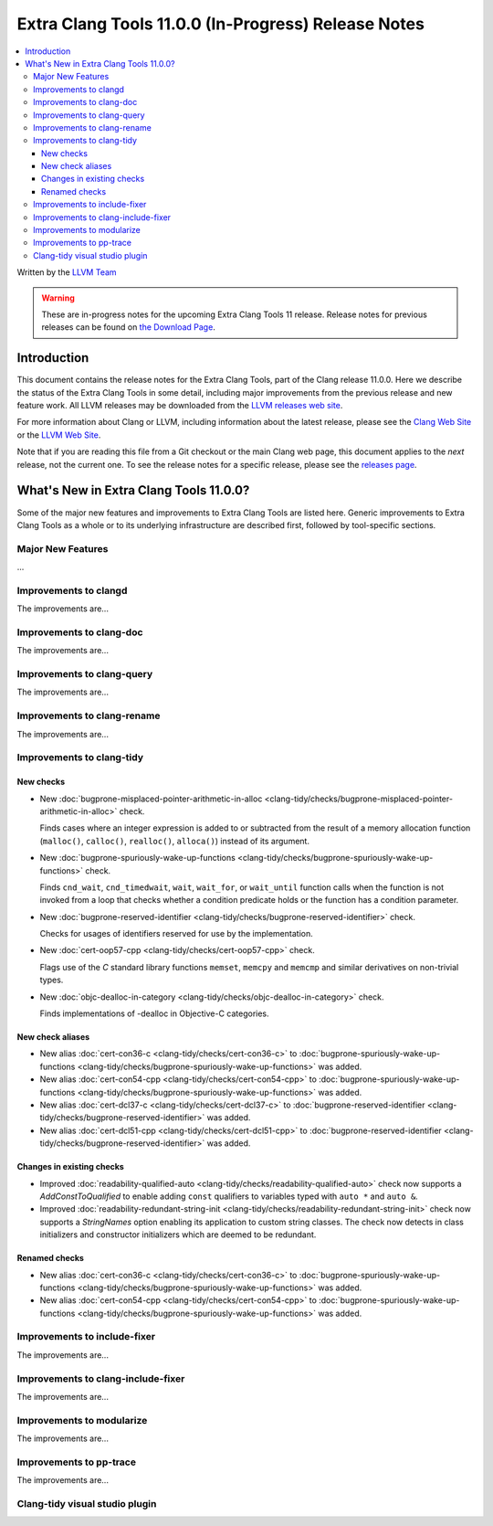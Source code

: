 ====================================================
Extra Clang Tools 11.0.0 (In-Progress) Release Notes
====================================================

.. contents::
   :local:
   :depth: 3

Written by the `LLVM Team <https://llvm.org/>`_

.. warning::

   These are in-progress notes for the upcoming Extra Clang Tools 11 release.
   Release notes for previous releases can be found on
   `the Download Page <https://releases.llvm.org/download.html>`_.

Introduction
============

This document contains the release notes for the Extra Clang Tools, part of the
Clang release 11.0.0. Here we describe the status of the Extra Clang Tools in
some detail, including major improvements from the previous release and new
feature work. All LLVM releases may be downloaded from the `LLVM releases web
site <https://llvm.org/releases/>`_.

For more information about Clang or LLVM, including information about
the latest release, please see the `Clang Web Site <https://clang.llvm.org>`_ or
the `LLVM Web Site <https://llvm.org>`_.

Note that if you are reading this file from a Git checkout or the
main Clang web page, this document applies to the *next* release, not
the current one. To see the release notes for a specific release, please
see the `releases page <https://llvm.org/releases/>`_.

What's New in Extra Clang Tools 11.0.0?
=======================================

Some of the major new features and improvements to Extra Clang Tools are listed
here. Generic improvements to Extra Clang Tools as a whole or to its underlying
infrastructure are described first, followed by tool-specific sections.

Major New Features
------------------

...

Improvements to clangd
----------------------

The improvements are...

Improvements to clang-doc
-------------------------

The improvements are...

Improvements to clang-query
---------------------------

The improvements are...

Improvements to clang-rename
----------------------------

The improvements are...

Improvements to clang-tidy
--------------------------

New checks
^^^^^^^^^^

- New :doc:`bugprone-misplaced-pointer-arithmetic-in-alloc
  <clang-tidy/checks/bugprone-misplaced-pointer-arithmetic-in-alloc>` check.

  Finds cases where an integer expression is added to or subtracted from the
  result of a memory allocation function (``malloc()``, ``calloc()``,
  ``realloc()``, ``alloca()``) instead of its argument.

- New :doc:`bugprone-spuriously-wake-up-functions
  <clang-tidy/checks/bugprone-spuriously-wake-up-functions>` check.

  Finds ``cnd_wait``, ``cnd_timedwait``, ``wait``, ``wait_for``, or
  ``wait_until`` function calls when the function is not invoked from a loop
  that checks whether a condition predicate holds or the function has a 
  condition parameter.

- New :doc:`bugprone-reserved-identifier
  <clang-tidy/checks/bugprone-reserved-identifier>` check.

  Checks for usages of identifiers reserved for use by the implementation.

- New :doc:`cert-oop57-cpp
  <clang-tidy/checks/cert-oop57-cpp>` check.

  Flags use of the `C` standard library functions ``memset``, ``memcpy`` and
  ``memcmp`` and similar derivatives on non-trivial types.

- New :doc:`objc-dealloc-in-category
  <clang-tidy/checks/objc-dealloc-in-category>` check.

  Finds implementations of -dealloc in Objective-C categories.

New check aliases
^^^^^^^^^^^^^^^^^

- New alias :doc:`cert-con36-c
  <clang-tidy/checks/cert-con36-c>` to
  :doc:`bugprone-spuriously-wake-up-functions
  <clang-tidy/checks/bugprone-spuriously-wake-up-functions>` was added.

- New alias :doc:`cert-con54-cpp
  <clang-tidy/checks/cert-con54-cpp>` to
  :doc:`bugprone-spuriously-wake-up-functions
  <clang-tidy/checks/bugprone-spuriously-wake-up-functions>` was added.

- New alias :doc:`cert-dcl37-c
  <clang-tidy/checks/cert-dcl37-c>` to
  :doc:`bugprone-reserved-identifier
  <clang-tidy/checks/bugprone-reserved-identifier>` was added.

- New alias :doc:`cert-dcl51-cpp
  <clang-tidy/checks/cert-dcl51-cpp>` to
  :doc:`bugprone-reserved-identifier
  <clang-tidy/checks/bugprone-reserved-identifier>` was added.

Changes in existing checks
^^^^^^^^^^^^^^^^^^^^^^^^^^

- Improved :doc:`readability-qualified-auto
  <clang-tidy/checks/readability-qualified-auto>` check now supports a 
  `AddConstToQualified` to enable adding ``const`` qualifiers to variables
  typed with ``auto *`` and ``auto &``.

- Improved :doc:`readability-redundant-string-init
  <clang-tidy/checks/readability-redundant-string-init>` check now supports a
  `StringNames` option enabling its application to custom string classes. The
  check now detects in class initializers and constructor initializers which
  are deemed to be redundant.

Renamed checks
^^^^^^^^^^^^^^


- New alias :doc:`cert-con36-c
  <clang-tidy/checks/cert-con36-c>` to
  :doc:`bugprone-spuriously-wake-up-functions
  <clang-tidy/checks/bugprone-spuriously-wake-up-functions>` was added.

- New alias :doc:`cert-con54-cpp
  <clang-tidy/checks/cert-con54-cpp>` to
  :doc:`bugprone-spuriously-wake-up-functions
  <clang-tidy/checks/bugprone-spuriously-wake-up-functions>` was added.

Improvements to include-fixer
-----------------------------

The improvements are...

Improvements to clang-include-fixer
-----------------------------------

The improvements are...

Improvements to modularize
--------------------------

The improvements are...

Improvements to pp-trace
------------------------

The improvements are...

Clang-tidy visual studio plugin
-------------------------------

